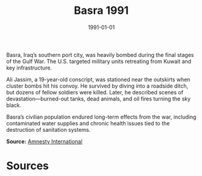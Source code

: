 #+TITLE: Basra 1991
#+DATE: 1991-01-01
#+HUGO_BASE_DIR: ../../
#+HUGO_SECTION: essays
#+HUGO_TAGS: Civilians
#+EXPORT_FILE_NAME: 19-08-Basra-1991.org
#+LOCATION: Iraq
#+YEAR: 1991


Basra, Iraq’s southern port city, was heavily bombed during the final stages of the Gulf War. The U.S. targeted military units retreating from Kuwait and key infrastructure.

Ali Jassim, a 19-year-old conscript, was stationed near the outskirts when cluster bombs hit his convoy. He survived by diving into a roadside ditch, but dozens of fellow soldiers were killed. Later, he described scenes of devastation—burned-out tanks, dead animals, and oil fires turning the sky black.

Basra’s civilian population endured long-term effects from the war, including contaminated water supplies and chronic health issues tied to the destruction of sanitation systems.

**Source:** [[https://www.amnesty.org][Amnesty International]]

* Sources
:PROPERTIES:
:EXPORT_EXCLUDE: t
:END:
